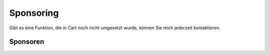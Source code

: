 .. ==================================================
.. FOR YOUR INFORMATION
.. --------------------------------------------------
.. -*- coding: utf-8 -*- with BOM.

Sponsoring
==========

Gibt es eine Funktion, die in Cart noch nicht umgesetzt wurde, können Sie mich jederzeit kontaktieren.

Sponsoren
---------